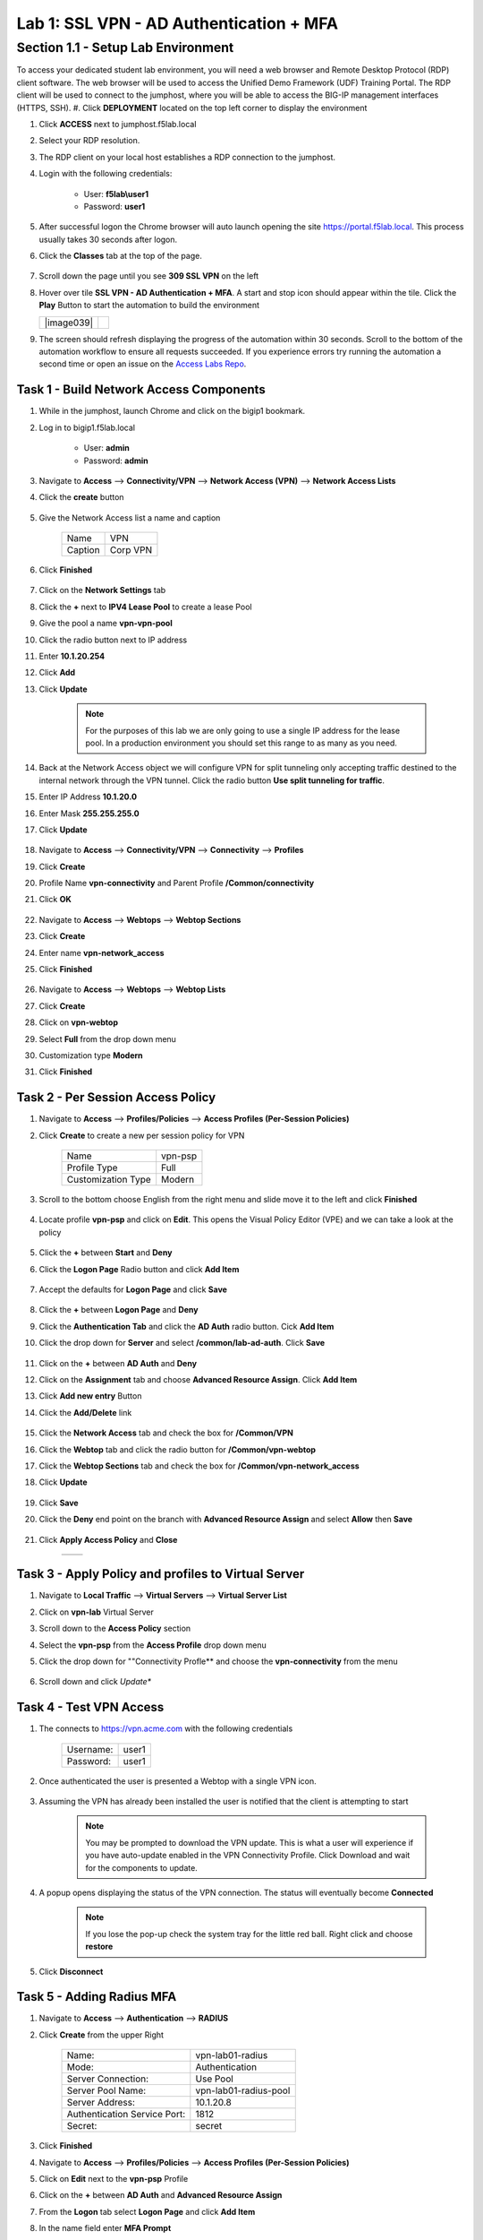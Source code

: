 Lab 1: SSL VPN - AD Authentication + MFA
===========================================

Section 1.1 - Setup Lab Environment
-------------------------------------
To access your dedicated student lab environment, you will need a web browser and Remote Desktop Protocol (RDP) client software. The web browser will be used to access the Unified Demo Framework (UDF) Training Portal. The RDP client will be used to connect to the jumphost, where you will be able to access the BIG-IP management interfaces (HTTPS, SSH).
#. Click **DEPLOYMENT** located on the top left corner to display the environment

#. Click **ACCESS** next to jumphost.f5lab.local

   |image001|

#. Select your RDP resolution.

#. The RDP client on your local host establishes a RDP connection to the jumphost.

#. Login with the following credentials:

         - User: **f5lab\\user1**
         - Password: **user1**

#. After successful logon the Chrome browser will auto launch opening the site https://portal.f5lab.local.  This process usually takes 30 seconds after logon.

#. Click the **Classes** tab at the top of the page.

	|image002|

#. Scroll down the page until you see **309 SSL VPN** on the left

   |image003|

#. Hover over tile **SSL VPN - AD Authentication + MFA**. A start and stop icon should appear within the tile.  Click the **Play** Button to start the automation to build the environment


   +---------------+-------------+
   | |image039|    | |image004|  |
   +---------------+-------------+

#. The screen should refresh displaying the progress of the automation within 30 seconds.  Scroll to the bottom of the automation workflow to ensure all requests succeeded.  If you experience errors try running the automation a second time or open an issue on the `Access Labs Repo <https://github.com/f5devcentral/access-labs>`__.

   |image005|

Task 1 - Build Network Access Components
~~~~~~~~~~~~~~~~~~~~~~~~~~~~~~~~~~~~~~~~~

#.  While in the jumphost, launch Chrome and click on the bigip1 bookmark.
#.  Log in to bigip1.f5lab.local

      - User: **admin**
      - Password: **admin**

#.  Navigate to **Access** --> **Connectivity/VPN** --> **Network Access (VPN)** --> **Network Access Lists**
#.  Click the **create** button

      |image016|

#.  Give the Network Access list a name and caption

      +-------------+----------------+
      | Name        |  VPN           |
      +-------------+----------------+
      | Caption     | Corp VPN       |
      +-------------+----------------+

#.  Click **Finished**

      |image017|

#.  Click on the **Network Settings** tab
#.  Click the **+** next to **IPV4 Lease Pool** to create a lease Pool
#.  Give the pool a name **vpn-vpn-pool**
#.  Click the radio button next to IP address
#.  Enter **10.1.20.254**
#.  Click **Add**
#.  Click **Update**

      |image018|

      .. Note:: For the purposes of this lab we are only going to use a single IP address for the lease pool.  In a production environment you should set this range to as many as you need.

#.  Back at the Network Access object we will configure VPN for split tunneling only accepting traffic destined to the internal network through the VPN tunnel.  Click the radio button **Use split tunneling for traffic**.
#.  Enter IP Address **10.1.20.0**
#.  Enter Mask **255.255.255.0**
#.  Click **Update**

      |image019|

#.  Navigate to **Access** --> **Connectivity/VPN** --> **Connectivity** --> **Profiles**
#.  Click **Create**
#.  Profile Name **vpn-connectivity** and Parent Profile **/Common/connectivity**
#.  Click **OK**

      |image023|

#.  Navigate to **Access** --> **Webtops** --> **Webtop Sections**
#.  Click **Create**
#.  Enter name **vpn-network_access**
#.  Click **Finished**

      |image020|

#.  Navigate to **Access** --> **Webtops** --> **Webtop Lists**
#.  Click **Create**
#.  Click on **vpn-webtop**
#.  Select **Full** from the drop down menu
#.  Customization type **Modern**
#.  Click **Finished**

      |image021|


Task 2 - Per Session Access Policy
~~~~~~~~~~~~~~~~~~~~~~~~~~~~~~~~~~~

#.  Navigate to **Access** --> **Profiles/Policies** --> **Access Profiles (Per-Session Policies)**
#.  Click **Create** to create a new per session policy for VPN

      +----------------------+----------------+
      | Name                 |  vpn-psp       |
      +----------------------+----------------+
      | Profile Type         |  Full          |
      +----------------------+----------------+
      | Customization Type   |  Modern        |
      +----------------------+----------------+

#. Scroll to the bottom choose English from the right menu and slide move it to the left and click **Finished**

      |image024|


#.  Locate profile **vpn-psp** and click on **Edit**.  This opens the Visual Policy Editor (VPE) and we can take a look at the policy

      |image001|

#.  Click the **+** between **Start** and **Deny**
#.  Click the **Logon Page** Radio button and click **Add Item**

      |image025|

#.  Accept the defaults for **Logon Page** and click **Save**

      |image026|

#.  Click the **+** between **Logon Page** and **Deny**
#.  Click the **Authentication Tab** and click the **AD Auth** radio button.  Cick **Add Item**
#.  Click the drop down for **Server** and select **/common/lab-ad-auth**.  Click **Save**

      |image027|

#.  Click on the **+** between **AD Auth** and **Deny**
#.  Click on the **Assignment** tab and choose **Advanced Resource Assign**.  Click **Add Item**
#.  Click **Add new entry** Button
#.  Click the **Add/Delete** link

      |image028|

#.  Click the **Network Access** tab and check the box for **/Common/VPN**
#.  Click the **Webtop** tab and click the radio button for **/Common/vpn-webtop**
#.  Click the **Webtop Sections** tab and check the box for **/Common/vpn-network_access**
#.  Click **Update**

      |image029|

#.  Click **Save**
#.  Click the **Deny** end point on the branch with **Advanced Resource Assign** and select **Allow** then **Save**

      |image030|

#.  Click **Apply Access Policy** and **Close**

      +--------------+---------------+
      | |image031|   |  |image032|   |
      +--------------+---------------+

Task 3 - Apply Policy and profiles to Virtual Server
~~~~~~~~~~~~~~~~~~~~~~~~~~~~~~~~~~~~~~~~~~~~~~~~~~~~~

#.  Navigate to **Local Traffic** --> **Virtual Servers** --> **Virtual Server List**
#.  Click on **vpn-lab** Virtual Server
#.  Scroll down to the **Access Policy** section
#.  Select the **vpn-psp** from the **Access Profile** drop down menu
#.  Click the drop down for ""Connectivity Profle** and choose the **vpn-connectivity** from the menu

      |image033|

#.  Scroll down and click *Update**


Task 4 - Test VPN Access
~~~~~~~~~~~~~~~~~~~~~~~~~~~~~~~~~~~

#. The connects to https://vpn.acme.com with the following credentials

      +------------+-----------+
      | Username:  | user1     |
      +------------+-----------+
      | Password:  | user1     |
      +------------+-----------+

      |image010|

#. Once authenticated the user is presented a Webtop with a single VPN icon.

      |image011|

#. Assuming the VPN has already been installed the user is notified that the client is attempting to start

      |image012|

      .. Note::  You may be prompted to download the VPN update.  This is what a user will experience if you have auto-update enabled in the VPN Connectivity Profile. Click Download and wait for the components to update.

#. A popup opens displaying the status of the VPN connection.  The status will eventually become **Connected**

      |image013|

      .. Note::  If you lose the pop-up check the system tray for the little red ball.  Right click and choose **restore**

#. Click **Disconnect**


Task 5 - Adding Radius MFA
~~~~~~~~~~~~~~~~~~~~~~~~~~~~

#.  Navigate to **Access** --> **Authentication** --> **RADIUS**
#.  Click **Create** from the upper Right

      +-------------------------------+------------------------+
      | Name:                         | vpn-lab01-radius       |
      +-------------------------------+------------------------+
      | Mode:                         | Authentication         |
      +-------------------------------+------------------------+
      | Server Connection:            | Use Pool               |
      +-------------------------------+------------------------+
      | Server Pool Name:             | vpn-lab01-radius-pool  |
      +-------------------------------+------------------------+
      | Server Address:               | 10.1.20.8              |
      +-------------------------------+------------------------+
      | Authentication Service Port:  | 1812                   |
      +-------------------------------+------------------------+
      | Secret:                       | secret                 |
      +-------------------------------+------------------------+

#.  Click **Finished**
#.  Navigate to **Access** --> **Profiles/Policies** --> **Access Profiles (Per-Session Policies)**
#.  Click on **Edit** next to the **vpn-psp** Profile
#.  Click on the **+** between **AD Auth** and **Advanced Resource Assign**
#.  From the **Logon** tab select **Logon Page** and click **Add Item**
#.  In the name field enter **MFA Prompt**
#.  On row 1 the Username field change the **Read Only** value to **Yes**
#.  Under **Customization** change **Logon Page Input Field #2 to **PIN** and **Logon Button** to **Validate**
#.  Click **Save**

    .. Note:: In this lab we are using FreeRadius with a pre-configured users and PINs. For this particular setup we need to present two login pages.  One for AD Auth and one for MFA.  Setting the Username entry to Read Only will ensure we will reuse the sanem username.  If you were to add MFA via Radius for other MFA vendors please follow the vendors integration documentation.

      |image034|

#.  Click on the **+** between **MFA Prompt** and **Advanced Resource Assign**.
#.  Click on the **Authentication** tab and choose **Radius Auth**
#.  Under **AAA Server** click the drop down menu and select the **vpn-lab01-radius** server we created earlier
#.  Click **Save**
#.  You policy should now be complete. Click **Apply Access Policy**

      |image035|


Task 5 - Test VPN Access (again)
~~~~~~~~~~~~~~~~~~~~~~~~~~~~~~~~~~~

#. The connects to https://vpn.acme.com with the following credentials

      +------------+-----------+
      | Username:  | user1     |
      +------------+-----------+
      | Password:  | user1     |
      +------------+-----------+

      |image010|

#.  You will be prompted to enter the PIN

      +-------+-----------+
      | PNI:  | 123456    |
      +-------+-----------+

      |image036|

      .. Note::  Other MFA providers will operate differently.  They may prompt with an auto enrollment for the first login and then present options to send a PUSH or enter a PIN.  This is just an example of how to integrate Radius as a second form of auth.

#. Once we have passed Auth and MFA the user is presented a Webtop with a single VPN icon.

      |image011|

#. Assuming the VPN has already been installed the user is notified that the client is attempting to start

      |image012|

      .. Note::  You may be prompted to download the VPN update.  This is what a user will experience if you have auto-update enabled in the VPN Connectivity Profile. Click Download and wait for the components to update.

#. A popup opens displaying the status of the VPN connection.  The status will eventually become **Connected**

      |image013|

      .. Note::  If you lose the pop-up check the system tray for the little red ball.  Right click and choose **restore**

#. Click **Disconnect**



.. |image001| image:: media/lab01/001.png
.. |image002| image:: media/lab01/002.png
.. |image003| image:: media/lab01/003.png
.. |image004| image:: media/lab01/004.png
.. |image005| image:: media/lab01/005.png
.. |image006| image:: media/lab01/006.png
.. |image007| image:: media/lab01/007.png
.. |image008| image:: media/lab01/008.png
.. |image009| image:: media/lab01/009.png
.. |image010| image:: media/lab01/010.png
.. |image011| image:: media/lab01/011.png
.. |image012| image:: media/lab01/012.png
.. |image013| image:: media/lab01/013.png
.. |image014| image:: media/lab01/014.png
.. |image015| image:: media/lab01/015.png
.. |image016| image:: media/lab01/016.png
.. |image017| image:: media/lab01/017.png
.. |image018| image:: media/lab01/018.png
.. |image019| image:: media/lab01/019.png
.. |image020| image:: media/lab01/020.png
.. |image021| image:: media/lab01/021.png
.. |image022| image:: media/lab01/022.png
.. |image023| image:: media/lab01/023.png
.. |image024| image:: media/lab01/024.png
.. |image025| image:: media/lab01/025.png
.. |image026| image:: media/lab01/026.png
.. |image027| image:: media/lab01/027.png
.. |image028| image:: media/lab01/028.png
.. |image029| image:: media/lab01/029.png
.. |image030| image:: media/lab01/030.png
.. |image031| image:: media/lab01/031.png
.. |image032| image:: media/lab01/032.png
.. |image033| image:: media/lab01/033.png
.. |image034| image:: media/lab01/034.png
.. |image035| image:: media/lab01/035.png
.. |image036| image:: media/lab01/036.png
